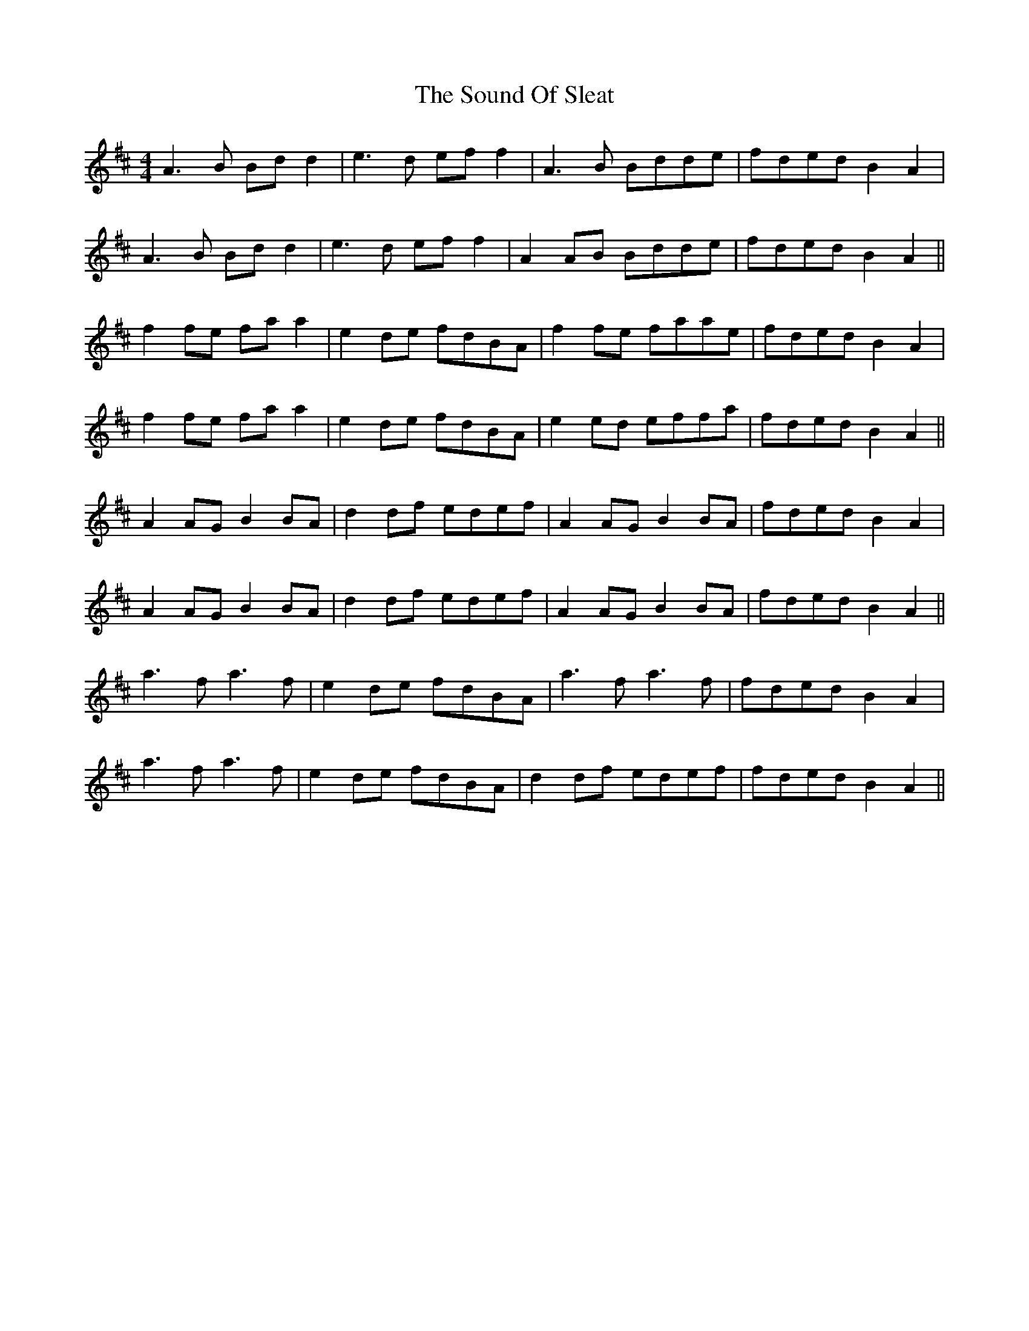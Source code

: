 X: 37875
T: Sound Of Sleat, The
R: reel
M: 4/4
K: Amixolydian
A3B Bd d2|e3d ef f2|A3B Bdde|fded B2 A2|
A3B Bd d2|e3d ef f2|A2 AB Bdde|fded B2 A2||
f2 fe fa a2|e2 de fdBA|f2 fe faae|fded B2 A2|
f2 fe fa a2|e2 de fdBA|e2 ed effa|fded B2 A2||
A2 AG B2 BA|d2 df edef|A2 AG B2 BA|fded B2 A2|
A2 AG B2 BA|d2 df edef|A2 AG B2 BA|fded B2 A2||
a3f a3f|e2 de fdBA|a3f a3f|fded B2 A2|
a3f a3f|e2 de fdBA|d2 df edef|fded B2 A2||

